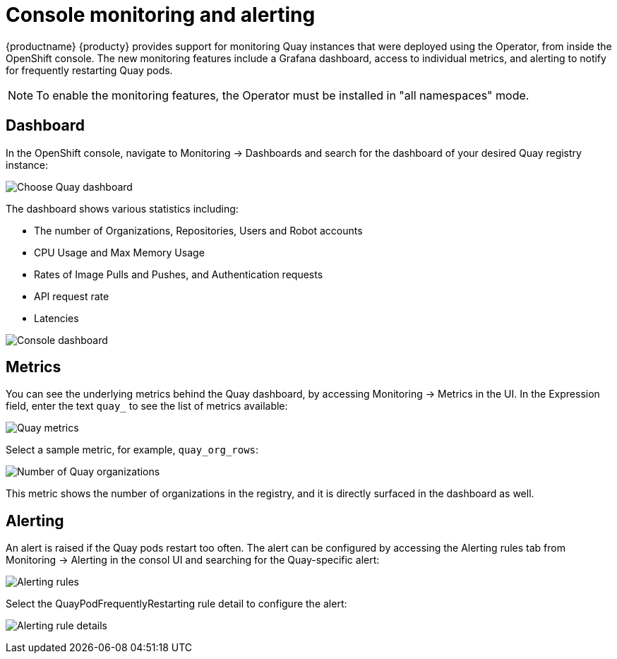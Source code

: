 [[operator-console-monitoring-alerting]]
= Console monitoring and alerting

{productname} {producty} provides support for monitoring Quay instances that were deployed using the Operator, from inside the OpenShift console. The new monitoring features include a Grafana dashboard, access to individual metrics, and alerting to notify for frequently restarting Quay pods.

[NOTE]
====
To enable the monitoring features, the Operator must be installed in  "all namespaces" mode.
====

== Dashboard

In the OpenShift console, navigate to Monitoring -> Dashboards and search for the dashboard of your desired Quay registry instance:

image:choose-dashboard.png[Choose Quay dashboard]

The dashboard shows various statistics including:

* The number of Organizations, Repositories, Users and Robot accounts
* CPU Usage and Max Memory Usage
* Rates of Image Pulls and Pushes, and Authentication requests
* API request rate
* Latencies

image:console-dashboard-1.png[Console dashboard]

== Metrics

You can see the underlying metrics behind the Quay dashboard, by accessing Monitoring -> Metrics in the UI. In the Expression field, enter the text `quay_` to see the list of metrics available: 

image:quay-metrics.png[Quay metrics]

Select a sample metric, for example, `quay_org_rows`:

image:quay-metrics-org-rows.png[Number of Quay organizations]

This metric shows the number of organizations in the registry, and it is directly surfaced in the dashboard as well.

== Alerting

An alert is raised if the Quay pods restart too often. The alert can be configured by accessing the Alerting rules tab from Monitoring -> Alerting in the consol UI and searching for the Quay-specific alert: 

image:alerting-rules.png[Alerting rules]

Select the QuayPodFrequentlyRestarting rule detail to configure the alert: 

image:quay-pod-frequently-restarting.png[Alerting rule details]

